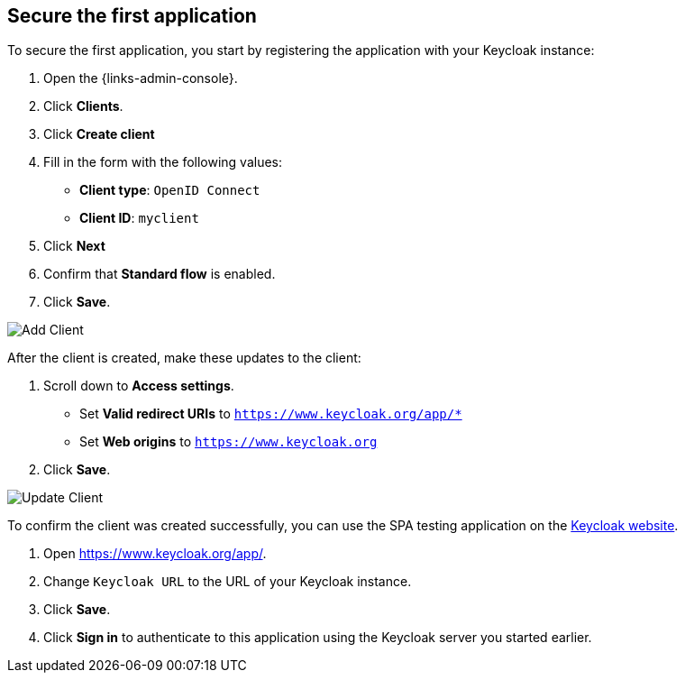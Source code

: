== Secure the first application

To secure the first application, you start by registering the application with your Keycloak instance:

. Open the {links-admin-console}.
. Click *Clients*.
. Click *Create client*
. Fill in the form with the following values:
** *Client type*: `OpenID Connect`
** *Client ID*: `myclient`
. Click *Next*
. Confirm that *Standard flow* is enabled.
. Click *Save*.

image::add-client-1.png[Add Client]

After the client is created, make these updates to the client:

. Scroll down to *Access settings*.
* Set *Valid redirect URIs* to `https://www.keycloak.org/app/*`
* Set *Web origins* to `https://www.keycloak.org`
. Click *Save*.

image::add-client-2.png[Update Client]

To confirm the client was created successfully, you can use the SPA testing application on the https://www.keycloak.org/app/[Keycloak website].

ifeval::[{links-local}==true]
. Open https://www.keycloak.org/app/
. Click *Save* to use the default configuration.
endif::[]

ifeval::[{links-local}!=true]
. Open https://www.keycloak.org/app/.
. Change `Keycloak URL` to the URL of your Keycloak instance.
. Click *Save*.
endif::[]

. Click *Sign in* to authenticate to this application using the Keycloak server you started earlier.
